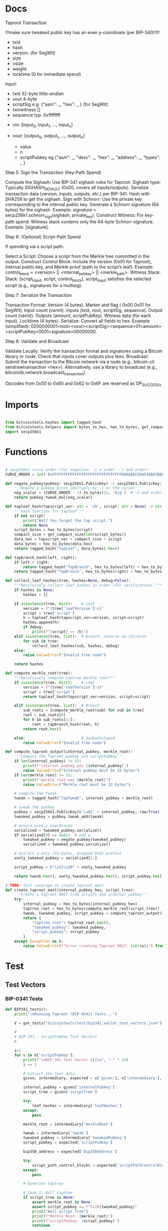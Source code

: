 * Docs
Taproot Transaction

!!!make sure tweaked public key has an even y-coordinate (per BIP-340)!!!!

- txid
- hash
- version: \x00\x00\x00\x02 (for SegWit)
- size
- vsize
- weight
- locktime (0 for immediate spend)

Input:
 - txid 32-byte little-endian
 - vout 4-byte
 - scriptSig e.g. {"asm": _,
                   "hex": _ } (for SegWit)
 - txinwitness []
 - sequence typ. 0xffffffff

- vin: [input_0, input_1, ..., input_n]

- vout: [output_0, output_1, ..., output_n]
 - value
 - n
 - scriptPubkey eg {"asm": _,
                    "desc": _,
                    "hex": _,
                    "address": _,
                    "types": _ }

# Spending
Step 5: Sign the Transaction (Key-Path Spend)

    Compute the Sighash:
        Use BIP-341 sighash rules for Taproot.
        Sighash type: Typically SIGHASH_DEFAULT (0x00, covers all inputs/outputs).
        Serialize transaction data (version, inputs, outputs, etc.) per BIP-341.
        Hash with SHA256 to get the sighash.
    Sign with Schnorr:
        Use the private key corresponding to the internal public key.
        Generate a Schnorr signature (64 bytes) for the sighash.
        Example: signature = secp256k1.schnorr_sign(sighash, private_key).
    Construct Witness:
        For key-path spend: Witness stack contains only the 64-byte Schnorr signature.
        Example: [signature].

Step 6: (Optional) Script-Path Spend

If spending via a script path:

Select a Script:
        Choose a script from the Merkle tree committed in the output.
    Construct Control Block:
        Include the version (0x01 for Taproot), internal public key, and Merkle proof (path to the script’s leaf).
        Example: control_block = <version> || <internal_pubkey> || <merkle_path>.
        Witness Stack:
        Stack: [script_input, script, control_block].
        script_input satisfies the selected script (e.g., signatures for a multisig).

Step 7: Serialize the Transaction

    Transaction Format:
        Version (4 bytes).
        Marker and flag ( 0x00 0x01 for SegWit).
        Input count (varint).
        Inputs (txid, vout, scriptSig, sequence).
        Output count (varint).
        Outputs (amount, scriptPubKey).
        Witness data (for each input).
        Locktime (4 bytes).
    Serialize:
        Convert all fields to hex.
        Example (simplified): 0200000001<txid><vout><scriptSig><sequence>01<amount><scriptPubKey>0001<signature>00000000.

Step 8: Validate and Broadcast

    Validate Locally:
        Verify the transaction format and signatures using a Bitcoin library or node.
        Check that inputs cover outputs plus fees.
    Broadcast:
        Submit the transaction to the Bitcoin network via a node (e.g., bitcoin-cli sendrawtransaction <hex>).
        Alternatively, use a library to broadcast (e.g., bitcoinlib.network.broadcast_transaction).

Opcodes from 0x50 to 0x60 and 0x62 to 0x6F are reserved as OP_SUCCESSx


* Imports
#+begin_src python :tangle ../taproot.py :results silent :session pybtc

from bitcointools.hashes import tagged_hash
from bitcointools.helpers import bytes_to_hex, hex_to_bytes, get_compact_size, get_tests
import secp256k1

#+end_src


* Functions
#+begin_src python :tangle ../taproot.py :results silent :session pybtc

# secp256k1 curve order (for negation: -1 ≡ order - 1 mod order)
CURVE_ORDER = int('0xFFFFFFFFFFFFFFFFFFFFFFFFFFFFFFFEBAAEDCE6AF48A03BBFD25E8CD0364141', 16)

def negate_pubkey(pubkey: secp256k1.PublicKey) -> secp256k1.PublicKey:
    '''Negate a pubkey point (multiply by -1 on the curve)'''
    neg_scalar = (CURVE_ORDER - 1).to_bytes(32, 'big')  # -1 mod order
    return pubkey.tweak_mul(neg_scalar)

def tapleaf_hash(tapscript_ver: str = 'c0', script: str = None) -> str:
    '''Hash function for tapleaf'''
    if not script:
        print("Wat? You forgot the tap script.")
        return None
    script_bytes = hex_to_bytes(script)
    compact_size = get_compact_size(len(script_bytes))
    data_hex = tapscript_ver + compact_size + script
    data_bytes = hex_to_bytes(data_hex)
    return tagged_hash("TapLeaf", data_bytes).hex()

def tapbranch_hash(left, right):
    if left < right:
        return tagged_hash("TapBranch", hex_to_bytes(left) + hex_to_bytes(right))
    return tagged_hash("TapBranch", hex_to_bytes(right) + hex_to_bytes(left))

def collect_leaf_hashes(tree, hashes=None, debug=False):
    """Recursively collect leaf hashes in order (for verification)."""
    if hashes is None:
        hashes = []

    if isinstance(tree, dict):    # Leaf
        version = f"{tree['leafVersion']:x}"
        script = tree['script']
        h = tapleaf_hash(tapscript_ver=version, script=script)
        hashes.append(h)
        if debug:
            print(f"{script} => {h}")
    elif isinstance(tree, list):  # Branch: recurse on children
        for sub in tree:
            collect_leaf_hashes(sub, hashes, debug)
    else:
        raise ValueError("Invalid tree node")

    return hashes

def compute_merkle_root(tree):
    """Recursively compute taptree merkle root"""
    if isinstance(tree, dict):    # Leaf
        version = f"{tree['leafVersion']:x}"
        script = tree['script']
        return tapleaf_hash(tapscript_ver=version, script=script)

    elif isinstance(tree, list):  # Branch
        sub_roots = [compute_merkle_root(sub) for sub in tree]
        root = sub_roots[0]
        for h in sub_roots[1:]:
            root = tapbranch_hash(root, h)
        return root.hex()

    else:                         # badbadnotgood
        raise ValueError("Invalid tree node")

def compute_taproot_output(internal_pubkey, merkle_root):
    '''Compute the Taproot pubkey and scriptPubKey'''
    if len(internal_pubkey) != 32:
        print(f"internal_pubkey was {internal_pubkey}")
        raise ValueError("Internal pubkey must be 32 bytes")
    if len(merkle_root) != 32:
        print(f"merkle root was {merkle_root}")
        raise ValueError("Merkle root must be 32 bytes")

    # compute the tweak
    tweak = tagged_hash("TapTweak", internal_pubkey + merkle_root)

    # tweak the pubkey
    pubkey = secp256k1.PublicKey(b'\x02' + internal_pubkey, raw=True)
    tweaked_pubkey = pubkey.tweak_add(tweak)

    # ensure even y-coordinate
    serialized = tweaked_pubkey.serialize()
    if serialized[0] == 0x03:  # odd y
        tweaked_pubkey = negate_pubkey(tweaked_pubkey)
        serialized = tweaked_pubkey.serialize()

    # extract x-only (32-bytes, dropped 0x02 prefix)
    xonly_tweaked_pubkey = serialized[1:]

    script_pubkey = b"\x51\x20" + xonly_tweaked_pubkey

    return tweak.hex(), xonly_tweaked_pubkey.hex(), script_pubkey.hex()

# TODO: test coverage on create_taproot_mast
def create_taproot_mast(internal_pubkey_hex, script_tree):
    '''Create a Taproot MAST from scripts and internal pubkey'''
    try:
        internal_pubkey = hex_to_bytes(internal_pubkey_hex)
        taptree_root = hex_to_bytes(compute_merkle_root(script_tree))
        tweak, tweaked_pubkey, script_pubkey = compute_taproot_output(internal_pubkey, taptree_root)
        return {
            "taptree_root": taptree_root.hex(),
            "tweaked_pubkey": tweaked_pubkey,
            "script_pubkey": script_pubkey
        }
    except Exception as e:
        raise ValueError(f"Error creating Taproot MAST: {str(e)}") from e

#+end_src


* Test
** Test Vectors
*** BIP-0341 Tests
#+begin_src python :tangle ../taproot.py :results silent :session pybtc
def BIP341_tests():
    print("\nRunning Taproot (BIP-0341) Tests...")

    V = get_tests("bitcointools/test/bip341_wallet_test_vectors.json")

    #
    # BIP-341 - scriptPubKey Test Vectors
    #

    i=1
    for v in V['scriptPubKey']:
        print(f"\nBIP-341 Test Vector {i}\n", "-" * 25)
        i += 1

        # Extract the test data
        given, intermediary, expected = v['given'], v['intermediary'], v['expected']

        internal_pubkey = given['internalPubkey']
        script_tree = given['scriptTree']

        try:
            leaf_hashes = intermediary['leafHashes']
        except:
            pass

        merkle_root = intermediary['merkleRoot']

        tweak = intermediary['tweak']
        tweaked_pubkey = intermediary['tweakedPubkey']
        script_pubkey = expected['scriptPubKey']

        bip350_address = expected['bip350Address']

        try:
            script_path_control_blocks = expected['scriptPathControlBlocks']
        except:
            pass

        # Generate taptree

        # Case 1: Null taptree
        if script_tree is None:
            assert merkle_root is None
            assert script_pubkey == f"5120{tweaked_pubkey}"
            print("Null Script Tree")
            print(f"Merkle Root: {merkle_root}")
            print(f"scriptPubkey: {script_pubkey}")
            continue

        # Case 2: Single- and Multi-Leaf taptrees
        derived_hashes = collect_leaf_hashes(script_tree, debug=False)
        assert derived_hashes == leaf_hashes
        print(f"Leaf Hashes: {leaf_hashes}")

        derived_merkle_root = compute_merkle_root(script_tree)
        assert derived_merkle_root == merkle_root
        print(f"Merkle Root: {merkle_root}")

        # Generate tweak, tweakedPubKey, and scriptPubkey

        internal_pubkey_bytes, merkle_root_bytes = hex_to_bytes(internal_pubkey), hex_to_bytes(merkle_root)
        derived_tweak, derived_tweaked_pubkey, derived_script_pubkey = compute_taproot_output(internal_pubkey_bytes, merkle_root_bytes)

        assert derived_tweak == tweak
        assert derived_tweaked_pubkey == tweaked_pubkey
        assert derived_script_pubkey == script_pubkey

        print(f"Tweak is {tweak}")
        print(f"TweakedPubkey: {tweaked_pubkey}")
        print(f"ScriptPubkey: {script_pubkey}")

        # TODO: address encoding (covered in bech32.py, but move/re-create here)
        # TODO: verify scriptPathControlBlocks in scriptPubKey

    #
    # BIP-341 - keyPathSpending Test Vectors
    #

    print("\nAll BIP-341 Tests Passed Successfully!")
#+end_src

*** BIP-0360 Tests
#+begin_src python :tangle ../taproot.py :results silent :session pybtc
def BIP360_tests():
    print("\nRunning Taproot (BIP-0360) Tests...")

    V = get_tests("bitcointools/test/p2tsh_construction.json")

    #
    # BIP-360 - Test Vectors
    #

    i=1
    for v in V['test_vectors']:
        print(f"\nBIP-360 Test Vector {i}\n", "-" * 25)
        i += 1

        # Extract the test data
        id = v['id']
        objective = v['objective']


        # Given
        script_tree = v['given']['scriptTree']


        # Intermediary
        try:
            leaf_hashes = v['intermediary']['leafHashes']
        except:
            pass

        try:
            merkle_root = v['intermediary']['merkleRoot']
        except:
            merkle_root = None


        # Expected
        try:
            script_pubkey = v['expected']['scriptPubKey']
        except:
            script_pubkey = None

        try:
            bip350_address = v['expected']['bip350Address']
        except:
            pass

        try:
            script_path_control_blocks = v['expected']['scriptPathControlBlocks']
        except:
            pass

        try:
            error = v['expected']['error']
        except:
            pass


        # Generate taptree

        # Case 1: Null taptree
        if script_tree is None:
            assert merkle_root is None
            assert leaf_hashes == []
            assert script_pubkey is None
            print("Null Script Tree")
            print("Error: P2TSH requires a script tree with at least one leaf")
            continue

        # Case 2: Single- and Multi-Leaf taptrees
        derived_hashes = collect_leaf_hashes(script_tree, debug=False)
        assert derived_hashes == leaf_hashes
        print(f"Leaf Hashes: {leaf_hashes}")

        derived_merkle_root = compute_merkle_root(script_tree)
        assert derived_merkle_root == merkle_root
        print(f"Merkle Root: {merkle_root}")

        assert script_pubkey == f"5220{merkle_root}"
        print(f"ScriptPubkey: {script_pubkey}")

        print(f"\nPassed '{id}' with objective '{objective}'")

        # TODO verification of scriptPathControlBlocks in test_vectors

    print("\nAll BIP-360 Tests Passed Successfully!")

#+end_src

** Test Function
#+begin_src python :tangle ../taproot.py :results silent :session pybtc
def run_tests():
    BIP341_tests()
    BIP360_tests()

#+end_src


* Main
#+begin_src python :tangle ../taproot.py :results silent :session pybtc

if __name__ == '__main__':
    run_tests()

#+end_src
